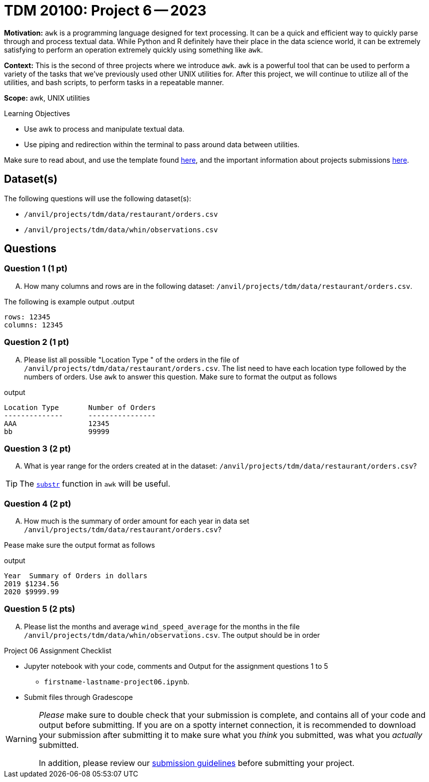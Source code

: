 = TDM 20100: Project 6 -- 2023

**Motivation:** `awk` is a programming language designed for text processing. It can be a quick and efficient way to quickly parse through and process textual data. While Python and R definitely have their place in the data science world, it can be extremely satisfying to perform an operation extremely quickly using something like `awk`. 

**Context:** This is the second of three projects where we introduce `awk`. `awk` is a powerful tool that can be used to perform a variety of the tasks that we've previously used other UNIX utilities for. After this project, we will continue to utilize all of the utilities, and bash scripts, to perform tasks in a repeatable manner.

**Scope:** awk, UNIX utilities

.Learning Objectives
****
- Use awk to process and manipulate textual data.
- Use piping and redirection within the terminal to pass around data between utilities.
****

Make sure to read about, and use the template found xref:templates.adoc[here], and the important information about projects submissions xref:submissions.adoc[here].

== Dataset(s)

The following questions will use the following dataset(s):

- `/anvil/projects/tdm/data/restaurant/orders.csv`
- `/anvil/projects/tdm/data/whin/observations.csv`

== Questions

=== Question 1 (1 pt)

[upperalpha]

.. How many columns and rows are in the following dataset: `/anvil/projects/tdm/data/restaurant/orders.csv`.

The following is example output
.output
----
rows: 12345
columns: 12345
----

=== Question 2 (1 pt)

[upperalpha]

.. Please list all possible "Location Type " of the orders in the file of `/anvil/projects/tdm/data/restaurant/orders.csv`. The list need to have each location type followed by the numbers of orders. Use `awk` to answer this question. Make sure to format the output as follows

.output
----
Location Type       Number of Orders
--------------      ----------------
AAA                 12345
bb                  99999
----

=== Question 3 (2 pt)

[upperalpha]

.. What is year range for the orders created at  in the dataset: `/anvil/projects/tdm/data/restaurant/orders.csv`?
 
[TIP]
====
The https://thomas-cokelaer.info/blog/2011/05/awk-the-substr-command-to-select-a-substring/[`substr`] function in `awk` will be useful.
====


=== Question 4 (2 pt)

[upperalpha]
.. How much is the summary of order amount for each year in data set `/anvil/projects/tdm/data/restaurant/orders.csv`?

Pease make sure the output format as follows

.output
----
Year  Summary of Orders in dollars
2019 $1234.56
2020 $9999.99
----

=== Question 5 (2 pts)

[upperalpha]
.. Please list the months and average `wind_speed_average` for the months in the file `/anvil/projects/tdm/data/whin/observations.csv`. The output should be in order

Project 06 Assignment Checklist
====
* Jupyter notebook with your code, comments and Output for the assignment questions 1 to 5
    ** `firstname-lastname-project06.ipynb`.

* Submit files through Gradescope
====
  

[WARNING]
====
_Please_ make sure to double check that your submission is complete, and contains all of your code and output before submitting. If you are on a spotty internet connection, it is recommended to download your submission after submitting it to make sure what you _think_ you submitted, was what you _actually_ submitted.
                                                                                                                             
In addition, please review our xref:submissions.adoc[submission guidelines] before submitting your project.
====